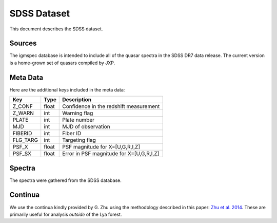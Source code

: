 .. highlight:: rest

************
SDSS Dataset
************

This document describes the SDSS dataset.

Sources
=======

The igmspec database is intended to include all of the
quasar spectra in the SDSS DR7 data release.  The current
version is a home-grown set of quasars compiled by JXP.

Meta Data
=========

Here are the additional keys included in the meta data:

============  ======== =========================================
Key           Type     Description
============  ======== =========================================
Z_CONF        float    Confidence in the redshift measurement
Z_WARN        int      Warning flag
PLATE         int      Plate number
MJD           int      MJD of observation
FIBERID       int      Fiber ID
FLG_TARG      int      Targeting flag
PSF_X         float    PSF magnitude for X=[U,G,R,I,Z]
PSF_SX        float    Error in PSF magnitude for X=[U,G,R,I,Z]
============  ======== =========================================

Spectra
=======

The spectra were gathered from the SDSS database.

Continua
========

We use the continua kindly provided by G. Zhu using the methodology
described in this paper:
`Zhu et al. 2014 <http://adsabs.harvard.edu/abs/2014MNRAS.439.3139Z>`_.
These are primarily useful for analysis *outside* of the Lya forest.


